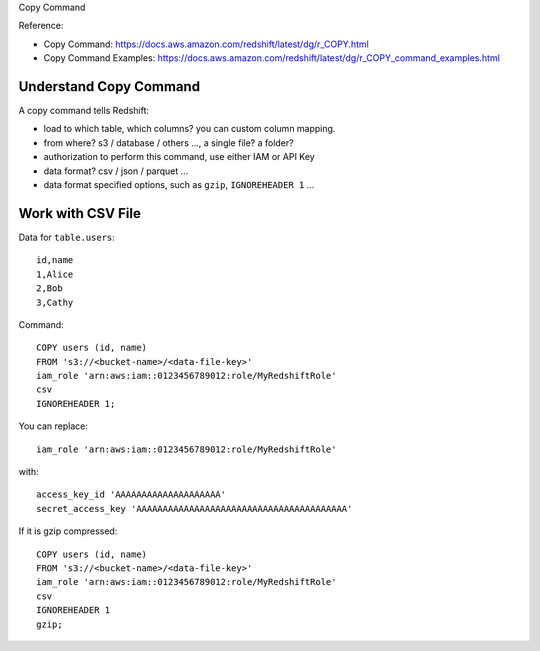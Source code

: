 Copy Command


Reference:

- Copy Command: https://docs.aws.amazon.com/redshift/latest/dg/r_COPY.html
- Copy Command Examples: https://docs.aws.amazon.com/redshift/latest/dg/r_COPY_command_examples.html


Understand Copy Command
------------------------------------------------------------------------------

A copy command tells Redshift:

- load to which table, which columns? you can custom column mapping.
- from where? s3 / database / others ..., a single file? a folder?
- authorization to perform this command, use either IAM or API Key
- data format? csv / json / parquet ...
- data format specified options, such as ``gzip``, ``IGNOREHEADER 1`` ...


Work with CSV File
------------------------------------------------------------------------------

Data for ``table.users``::

    id,name
    1,Alice
    2,Bob
    3,Cathy


Command::

    COPY users (id, name)
    FROM 's3://<bucket-name>/<data-file-key>'
    iam_role 'arn:aws:iam::0123456789012:role/MyRedshiftRole'
    csv
    IGNOREHEADER 1;

You can replace::

    iam_role 'arn:aws:iam::0123456789012:role/MyRedshiftRole'

with::

    access_key_id 'AAAAAAAAAAAAAAAAAAAA'
    secret_access_key 'AAAAAAAAAAAAAAAAAAAAAAAAAAAAAAAAAAAAAAAA'


If it is gzip compressed::

    COPY users (id, name)
    FROM 's3://<bucket-name>/<data-file-key>'
    iam_role 'arn:aws:iam::0123456789012:role/MyRedshiftRole'
    csv
    IGNOREHEADER 1
    gzip;
